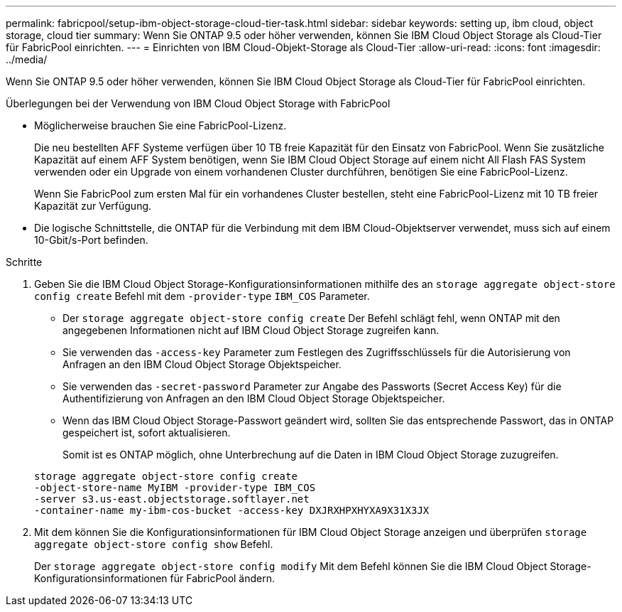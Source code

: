 ---
permalink: fabricpool/setup-ibm-object-storage-cloud-tier-task.html 
sidebar: sidebar 
keywords: setting up, ibm cloud, object storage, cloud tier 
summary: Wenn Sie ONTAP 9.5 oder höher verwenden, können Sie IBM Cloud Object Storage als Cloud-Tier für FabricPool einrichten. 
---
= Einrichten von IBM Cloud-Objekt-Storage als Cloud-Tier
:allow-uri-read: 
:icons: font
:imagesdir: ../media/


[role="lead"]
Wenn Sie ONTAP 9.5 oder höher verwenden, können Sie IBM Cloud Object Storage als Cloud-Tier für FabricPool einrichten.

.Überlegungen bei der Verwendung von IBM Cloud Object Storage with FabricPool
* Möglicherweise brauchen Sie eine FabricPool-Lizenz.
+
Die neu bestellten AFF Systeme verfügen über 10 TB freie Kapazität für den Einsatz von FabricPool. Wenn Sie zusätzliche Kapazität auf einem AFF System benötigen, wenn Sie IBM Cloud Object Storage auf einem nicht All Flash FAS System verwenden oder ein Upgrade von einem vorhandenen Cluster durchführen, benötigen Sie eine FabricPool-Lizenz.

+
Wenn Sie FabricPool zum ersten Mal für ein vorhandenes Cluster bestellen, steht eine FabricPool-Lizenz mit 10 TB freier Kapazität zur Verfügung.

* Die logische Schnittstelle, die ONTAP für die Verbindung mit dem IBM Cloud-Objektserver verwendet, muss sich auf einem 10-Gbit/s-Port befinden.


.Schritte
. Geben Sie die IBM Cloud Object Storage-Konfigurationsinformationen mithilfe des an `storage aggregate object-store config create` Befehl mit dem `-provider-type` `IBM_COS` Parameter.
+
** Der `storage aggregate object-store config create` Der Befehl schlägt fehl, wenn ONTAP mit den angegebenen Informationen nicht auf IBM Cloud Object Storage zugreifen kann.
** Sie verwenden das `-access-key` Parameter zum Festlegen des Zugriffsschlüssels für die Autorisierung von Anfragen an den IBM Cloud Object Storage Objektspeicher.
** Sie verwenden das `-secret-password` Parameter zur Angabe des Passworts (Secret Access Key) für die Authentifizierung von Anfragen an den IBM Cloud Object Storage Objektspeicher.
** Wenn das IBM Cloud Object Storage-Passwort geändert wird, sollten Sie das entsprechende Passwort, das in ONTAP gespeichert ist, sofort aktualisieren.
+
Somit ist es ONTAP möglich, ohne Unterbrechung auf die Daten in IBM Cloud Object Storage zuzugreifen.



+
[listing]
----
storage aggregate object-store config create
-object-store-name MyIBM -provider-type IBM_COS
-server s3.us-east.objectstorage.softlayer.net
-container-name my-ibm-cos-bucket -access-key DXJRXHPXHYXA9X31X3JX
----
. Mit dem können Sie die Konfigurationsinformationen für IBM Cloud Object Storage anzeigen und überprüfen `storage aggregate object-store config show` Befehl.
+
Der `storage aggregate object-store config modify` Mit dem Befehl können Sie die IBM Cloud Object Storage-Konfigurationsinformationen für FabricPool ändern.


